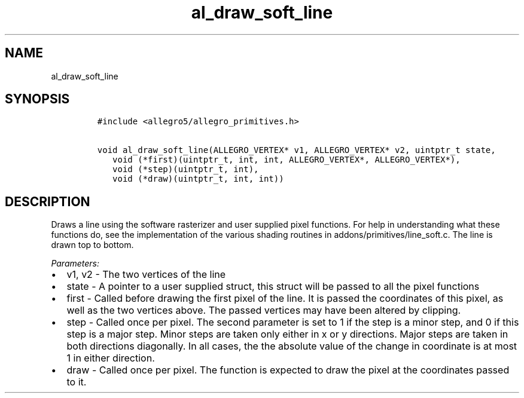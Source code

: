 .TH al_draw_soft_line 3 "" "Allegro reference manual"
.SH NAME
.PP
al_draw_soft_line
.SH SYNOPSIS
.IP
.nf
\f[C]
#include\ <allegro5/allegro_primitives.h>

void\ al_draw_soft_line(ALLEGRO_VERTEX*\ v1,\ ALLEGRO_VERTEX*\ v2,\ uintptr_t\ state,
\ \ \ void\ (*first)(uintptr_t,\ int,\ int,\ ALLEGRO_VERTEX*,\ ALLEGRO_VERTEX*),
\ \ \ void\ (*step)(uintptr_t,\ int),
\ \ \ void\ (*draw)(uintptr_t,\ int,\ int))
\f[]
.fi
.SH DESCRIPTION
.PP
Draws a line using the software rasterizer and user supplied pixel
functions.
For help in understanding what these functions do, see the
implementation of the various shading routines in
addons/primitives/line_soft.c.
The line is drawn top to bottom.
.PP
\f[I]Parameters:\f[]
.IP \[bu] 2
v1, v2 - The two vertices of the line
.IP \[bu] 2
state - A pointer to a user supplied struct, this struct will be
passed to all the pixel functions
.IP \[bu] 2
first - Called before drawing the first pixel of the line.
It is passed the coordinates of this pixel, as well as the two
vertices above.
The passed vertices may have been altered by clipping.
.IP \[bu] 2
step - Called once per pixel.
The second parameter is set to 1 if the step is a minor step, and 0
if this step is a major step.
Minor steps are taken only either in x or y directions.
Major steps are taken in both directions diagonally.
In all cases, the the absolute value of the change in coordinate is
at most 1 in either direction.
.IP \[bu] 2
draw - Called once per pixel.
The function is expected to draw the pixel at the coordinates
passed to it.
